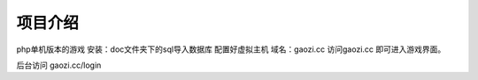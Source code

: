 ###################
项目介绍
###################

php单机版本的游戏
安装：doc文件夹下的sql导入数据库
配置好虚拟主机 域名：gaozi.cc
访问gaozi.cc 即可进入游戏界面。

后台访问 gaozi.cc/login
